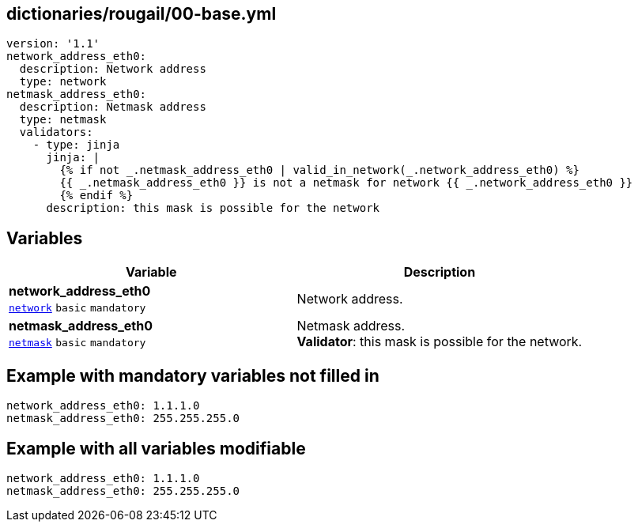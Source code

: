 == dictionaries/rougail/00-base.yml

[,yaml]
----
version: '1.1'
network_address_eth0:
  description: Network address
  type: network
netmask_address_eth0:
  description: Netmask address
  type: netmask
  validators:
    - type: jinja
      jinja: |
        {% if not _.netmask_address_eth0 | valid_in_network(_.network_address_eth0) %}
        {{ _.netmask_address_eth0 }} is not a netmask for network {{ _.network_address_eth0 }}
        {% endif %}
      description: this mask is possible for the network
----
== Variables

[cols="106a,106a",options="header"]
|====
| Variable                                                                                                 | Description                                                                                              
| 
**network_address_eth0** +
`https://rougail.readthedocs.io/en/latest/variable.html#variables-types[network]` `basic` `mandatory`                                                                                                          | 
Network address.                                                                                                          
| 
**netmask_address_eth0** +
`https://rougail.readthedocs.io/en/latest/variable.html#variables-types[netmask]` `basic` `mandatory`                                                                                                          | 
Netmask address. +
**Validator**: this mask is possible for the network.                                                                                                          
|====


== Example with mandatory variables not filled in

[,yaml]
----
network_address_eth0: 1.1.1.0
netmask_address_eth0: 255.255.255.0
----
== Example with all variables modifiable

[,yaml]
----
network_address_eth0: 1.1.1.0
netmask_address_eth0: 255.255.255.0
----
